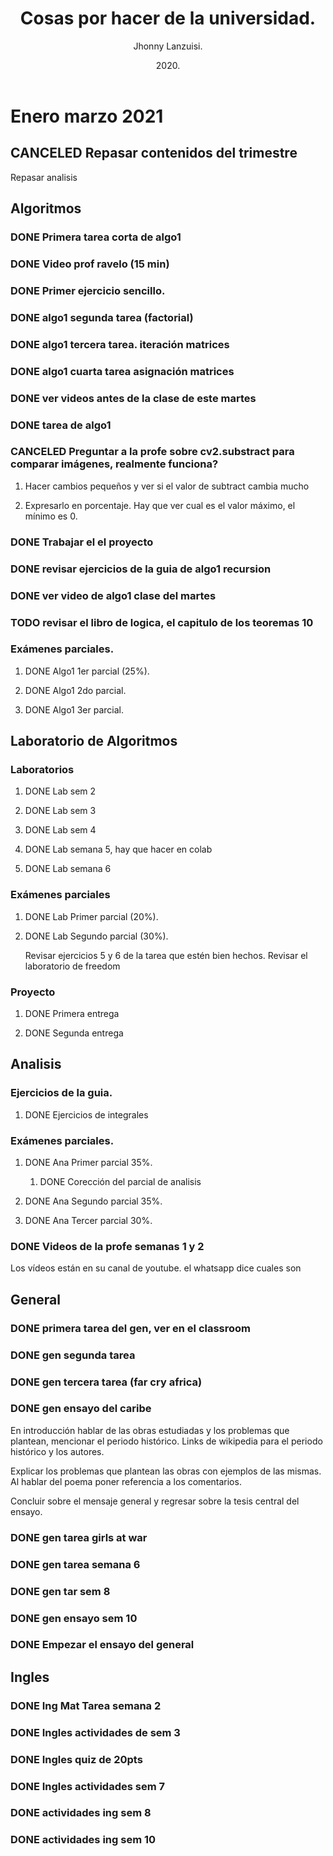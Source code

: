 #+TITLE: Cosas por hacer de la universidad.
#+AUTHOR: Jhonny Lanzuisi.
#+DATE: 2020.
#+FILETAGS: :uni:

* Enero marzo 2021
** CANCELED Repasar contenidos del trimestre
   CLOSED: [2021-01-17 dom 14:33]

   Repasar analisis

** Algoritmos
*** DONE Primera tarea corta de algo1
    CLOSED: [2021-01-18 Mon 20:06] DEADLINE: <2021-01-19 mar>

*** DONE Video prof ravelo (15 min)
    CLOSED: [2021-01-18 Mon 20:07] DEADLINE: <2021-01-19 mar>

*** DONE Primer ejercicio sencillo.
    CLOSED: [2021-01-22 Fri 21:06] DEADLINE: <2021-01-25 lun>

*** DONE algo1 segunda tarea (factorial)
    CLOSED: [2021-01-31 dom 17:39] DEADLINE: <2021-02-01 lun>

*** DONE algo1 tercera tarea. iteración matrices
    CLOSED: [2021-02-16 mar 18:06] DEADLINE: <2021-02-17 Wed 10:00>

*** DONE algo1 cuarta tarea asignación matrices
    CLOSED: [2021-02-24 mié 14:54] DEADLINE: <2021-02-23 mar 14:00>
*** DONE ver videos antes de la clase de este martes
    CLOSED: [2021-03-23 mar 16:15]
*** DONE tarea de algo1
    CLOSED: [2021-04-01 jue 12:04] DEADLINE: <2021-04-01 jue>
*** CANCELED Preguntar a la profe sobre cv2.substract para comparar imágenes, realmente funciona?
    CLOSED: [2021-03-24 mié 16:15]
**** Hacer cambios pequeños y ver si el valor de subtract cambia mucho
**** Expresarlo en porcentaje. Hay que ver cual es el valor máximo, el mínimo es 0.
*** DONE Trabajar el el proyecto
    CLOSED: [2021-03-28 dom 16:46] SCHEDULED: <2021-03-27 sáb>
*** DONE revisar ejercicios de la guia de algo1 recursion
    CLOSED: [2021-04-04 dom 16:37] SCHEDULED: <2021-04-03 sáb>
*** DONE ver video de algo1 clase del martes
    CLOSED: [2021-03-30 mar 20:07] SCHEDULED: <2021-03-29 lun>
*** TODO revisar el libro de logica, el capitulo de los teoremas 10
*** Exámenes parciales.
**** DONE Algo1 1er parcial (25%).
     CLOSED: [2021-02-04 jue 18:55] DEADLINE: <2021-02-04 jue>

**** DONE Algo1 2do parcial.
     CLOSED: [2021-03-04 jue 18:26] DEADLINE: <2021-03-04 jue>

**** DONE Algo1 3er parcial.
     CLOSED: [2021-04-10 sáb 21:19] DEADLINE: <2021-04-06 mar>

** Laboratorio de Algoritmos
*** Laboratorios
**** DONE Lab sem 2
     CLOSED: [2021-01-22 Fri 21:06] DEADLINE: <2021-01-26 mar>

**** DONE Lab sem 3
     CLOSED: [2021-02-02 mar 09:14] DEADLINE: <2021-02-02 mar>

**** DONE Lab sem 4
     CLOSED: [2021-02-09 mar 13:28] DEADLINE: <2021-02-09 mar>

**** DONE Lab semana 5, hay que hacer en colab
     CLOSED: [2021-02-17 mié 09:09] DEADLINE: <2021-02-17 Wed 10:00>

**** DONE Lab semana 6
     CLOSED: [2021-02-24 mié 14:54] DEADLINE: <2021-02-24 mié 10:00>

*** Exámenes parciales
**** DONE Lab Primer parcial (20%).
     CLOSED: [2021-02-12 Fri 07:44] DEADLINE: <2021-02-10 mié>

**** DONE Lab Segundo parcial (30%).
     CLOSED: [2021-03-03 mié 17:38] DEADLINE: <2021-03-03 mié>
     Revisar ejercicios 5 y 6 de la tarea que estén bien hechos.
     Revisar el laboratorio de freedom

*** Proyecto

**** DONE Primera entrega
     CLOSED: [2021-03-23 mar 16:19]

**** DONE Segunda entrega
     CLOSED: [2021-04-10 sáb 21:19] DEADLINE: <2021-04-07 mié>
** Analisis
*** Ejercicios de la guia.
**** DONE Ejercicios de integrales
     CLOSED: [2021-02-08 lun 17:50] SCHEDULED: <2021-02-06 sáb>

*** Exámenes parciales.
**** DONE Ana Primer parcial 35%.
     CLOSED: [2021-02-08 lun 17:50] DEADLINE: <2021-02-08 lun>

***** DONE Corección del parcial de analisis
      CLOSED: [2021-02-18 jue 12:38] DEADLINE: <2021-02-17 mié>

**** DONE Ana Segundo parcial 35%.
     CLOSED: [2021-03-08 lun 21:06] DEADLINE: <2021-03-08 lun>

**** DONE Ana Tercer parcial 30%.
     CLOSED: [2021-04-10 sáb 21:19] DEADLINE: <2021-04-07 mié>

*** DONE Videos de la profe semanas 1 y 2
    CLOSED: [2021-02-08 lun 17:49] SCHEDULED: <2021-02-06 sáb>

Los vídeos están en su canal de youtube. el whatsapp dice cuales son

** General
*** DONE primera tarea del gen, ver en el classroom
    CLOSED: [2021-01-19 Tue 12:01] SCHEDULED: <2021-01-18 lun>

*** DONE gen segunda tarea
    CLOSED: [2021-01-29 Fri 21:50] DEADLINE: <2021-01-29 Fri>

*** DONE gen tercera tarea (far cry africa)
    CLOSED: [2021-02-05 vie 18:48] DEADLINE: <2021-02-05 vie>

*** DONE gen ensayo del caribe
    CLOSED: [2021-02-12 vie 20:35] DEADLINE: <2021-02-12 vie>

En introducción hablar de las obras estudiadas y los problemas que plantean, mencionar el periodo histórico. Links de wikipedia para el periodo histórico y los autores.

Explicar los problemas que plantean las obras con ejemplos de las mismas. Al hablar del poema poner referencia a los comentarios.

Concluir sobre el mensaje general y regresar sobre la tesis central del ensayo.

*** DONE gen tarea girls at war
    CLOSED: [2021-02-27 Sat 12:28] DEADLINE: <2021-02-25 jue>

*** DONE gen tarea semana 6
    CLOSED: [2021-03-08 lun 21:06] DEADLINE: <2021-03-06 sáb>

*** DONE gen tar sem 8
    CLOSED: [2021-03-23 mar 16:17] DEADLINE: <2021-03-12 vie>

*** DONE gen ensayo sem 10
    CLOSED: [2021-03-28 dom 16:46] DEADLINE: <2021-03-26 vie>

*** DONE Empezar el ensayo del general
    CLOSED: [2021-03-28 dom 16:46] SCHEDULED: <2021-03-25 jue>
** Ingles
*** DONE Ing Mat Tarea semana 2
    CLOSED: [2021-01-27 mié 13:09] DEADLINE: <2021-01-31 dom>

*** DONE Ingles actividades de sem 3
    CLOSED: [2021-02-08 lun 17:49] DEADLINE: <2021-02-07 Sun>

*** DONE Ingles quiz de 20pts
    CLOSED: [2021-02-15 lun 14:13] DEADLINE: <2021-02-16 mar>

*** DONE Ingles actividades sem 7
    CLOSED: [2021-03-08 lun 21:06] DEADLINE: <2021-03-07 dom>

*** DONE actividades ing sem 8
    CLOSED: [2021-03-23 mar 16:17] DEADLINE: <2021-03-14 dom>

*** DONE actividades ing sem 10
    CLOSED: [2021-03-30 mar 20:08] DEADLINE: <2021-03-28 dom>
